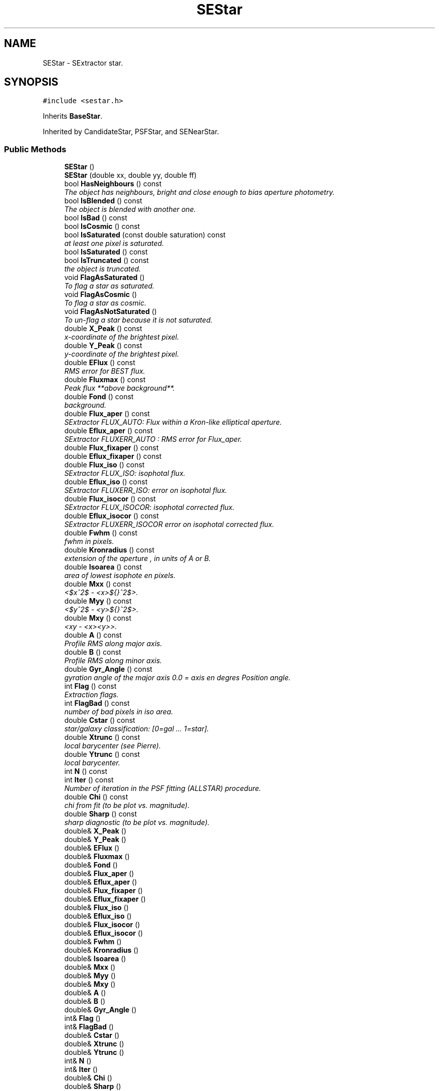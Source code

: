 .TH "SEStar" 3 "8 Feb 2004" "toads" \" -*- nroff -*-
.ad l
.nh
.SH NAME
SEStar \- SExtractor star. 
.SH SYNOPSIS
.br
.PP
\fC#include <sestar.h>\fR
.PP
Inherits \fBBaseStar\fR.
.PP
Inherited by CandidateStar, PSFStar, and SENearStar.
.PP
.SS Public Methods

.in +1c
.ti -1c
.RI "\fBSEStar\fR ()"
.br
.ti -1c
.RI "\fBSEStar\fR (double xx, double yy, double ff)"
.br
.ti -1c
.RI "bool \fBHasNeighbours\fR () const"
.br
.RI "\fIThe object has neighbours, bright and close enough to bias aperture photometry.\fR"
.ti -1c
.RI "bool \fBIsBlended\fR () const"
.br
.RI "\fIThe object is blended with another one.\fR"
.ti -1c
.RI "bool \fBIsBad\fR () const"
.br
.ti -1c
.RI "bool \fBIsCosmic\fR () const"
.br
.ti -1c
.RI "bool \fBIsSaturated\fR (const double saturation) const"
.br
.RI "\fIat least one pixel is saturated.\fR"
.ti -1c
.RI "bool \fBIsSaturated\fR () const"
.br
.ti -1c
.RI "bool \fBIsTruncated\fR () const"
.br
.RI "\fIthe object is truncated.\fR"
.ti -1c
.RI "void \fBFlagAsSaturated\fR ()"
.br
.RI "\fITo flag a star as saturated.\fR"
.ti -1c
.RI "void \fBFlagAsCosmic\fR ()"
.br
.RI "\fITo flag a star as cosmic.\fR"
.ti -1c
.RI "void \fBFlagAsNotSaturated\fR ()"
.br
.RI "\fITo un-flag a star because it is not saturated.\fR"
.ti -1c
.RI "double \fBX_Peak\fR () const"
.br
.RI "\fIx-coordinate of the brightest pixel.\fR"
.ti -1c
.RI "double \fBY_Peak\fR () const"
.br
.RI "\fIy-coordinate of the brightest pixel.\fR"
.ti -1c
.RI "double \fBEFlux\fR () const"
.br
.RI "\fIRMS error for BEST flux.\fR"
.ti -1c
.RI "double \fBFluxmax\fR () const"
.br
.RI "\fIPeak flux **above background**.\fR"
.ti -1c
.RI "double \fBFond\fR () const"
.br
.RI "\fIbackground.\fR"
.ti -1c
.RI "double \fBFlux_aper\fR () const"
.br
.RI "\fISExtractor FLUX_AUTO: Flux within a Kron-like elliptical aperture.\fR"
.ti -1c
.RI "double \fBEflux_aper\fR () const"
.br
.RI "\fISExtractor FLUXERR_AUTO : RMS error for Flux_aper.\fR"
.ti -1c
.RI "double \fBFlux_fixaper\fR () const"
.br
.ti -1c
.RI "double \fBEflux_fixaper\fR () const"
.br
.ti -1c
.RI "double \fBFlux_iso\fR () const"
.br
.RI "\fISExtractor FLUX_ISO: isophotal flux.\fR"
.ti -1c
.RI "double \fBEflux_iso\fR () const"
.br
.RI "\fISExtractor FLUXERR_ISO: error on isophotal flux.\fR"
.ti -1c
.RI "double \fBFlux_isocor\fR () const"
.br
.RI "\fISExtractor FLUX_ISOCOR: isophotal corrected flux.\fR"
.ti -1c
.RI "double \fBEflux_isocor\fR () const"
.br
.RI "\fISExtractor FLUXERR_ISOCOR error on isophotal corrected flux.\fR"
.ti -1c
.RI "double \fBFwhm\fR () const"
.br
.RI "\fIfwhm in pixels.\fR"
.ti -1c
.RI "double \fBKronradius\fR () const"
.br
.RI "\fIextension of the aperture , in units of A or B.\fR"
.ti -1c
.RI "double \fBIsoarea\fR () const"
.br
.RI "\fIarea of lowest isophote en pixels.\fR"
.ti -1c
.RI "double \fBMxx\fR () const"
.br
.RI "\fI<$x^2$ - <x>${}^2$>.\fR"
.ti -1c
.RI "double \fBMyy\fR () const"
.br
.RI "\fI<$y^2$ - <y>${}^2$>.\fR"
.ti -1c
.RI "double \fBMxy\fR () const"
.br
.RI "\fI<xy - <x><y>>.\fR"
.ti -1c
.RI "double \fBA\fR () const"
.br
.RI "\fIProfile RMS along major axis.\fR"
.ti -1c
.RI "double \fBB\fR () const"
.br
.RI "\fIProfile RMS along minor axis.\fR"
.ti -1c
.RI "double \fBGyr_Angle\fR () const"
.br
.RI "\fIgyration angle of the major axis 0.0 = axis en degres Position angle.\fR"
.ti -1c
.RI "int \fBFlag\fR () const"
.br
.RI "\fIExtraction flags.\fR"
.ti -1c
.RI "int \fBFlagBad\fR () const"
.br
.RI "\fInumber of bad pixels in iso area.\fR"
.ti -1c
.RI "double \fBCstar\fR () const"
.br
.RI "\fIstar/galaxy classification: [0=gal ... 1=star].\fR"
.ti -1c
.RI "double \fBXtrunc\fR () const"
.br
.RI "\fIlocal barycenter (see Pierre).\fR"
.ti -1c
.RI "double \fBYtrunc\fR () const"
.br
.RI "\fIlocal barycenter.\fR"
.ti -1c
.RI "int \fBN\fR () const"
.br
.ti -1c
.RI "int \fBIter\fR () const"
.br
.RI "\fINumber of iteration in the PSF fitting (ALLSTAR) procedure.\fR"
.ti -1c
.RI "double \fBChi\fR () const"
.br
.RI "\fIchi from fit (to be plot vs. magnitude).\fR"
.ti -1c
.RI "double \fBSharp\fR () const"
.br
.RI "\fIsharp diagnostic (to be plot vs. magnitude).\fR"
.ti -1c
.RI "double& \fBX_Peak\fR ()"
.br
.ti -1c
.RI "double& \fBY_Peak\fR ()"
.br
.ti -1c
.RI "double& \fBEFlux\fR ()"
.br
.ti -1c
.RI "double& \fBFluxmax\fR ()"
.br
.ti -1c
.RI "double& \fBFond\fR ()"
.br
.ti -1c
.RI "double& \fBFlux_aper\fR ()"
.br
.ti -1c
.RI "double& \fBEflux_aper\fR ()"
.br
.ti -1c
.RI "double& \fBFlux_fixaper\fR ()"
.br
.ti -1c
.RI "double& \fBEflux_fixaper\fR ()"
.br
.ti -1c
.RI "double& \fBFlux_iso\fR ()"
.br
.ti -1c
.RI "double& \fBEflux_iso\fR ()"
.br
.ti -1c
.RI "double& \fBFlux_isocor\fR ()"
.br
.ti -1c
.RI "double& \fBEflux_isocor\fR ()"
.br
.ti -1c
.RI "double& \fBFwhm\fR ()"
.br
.ti -1c
.RI "double& \fBKronradius\fR ()"
.br
.ti -1c
.RI "double& \fBIsoarea\fR ()"
.br
.ti -1c
.RI "double& \fBMxx\fR ()"
.br
.ti -1c
.RI "double& \fBMyy\fR ()"
.br
.ti -1c
.RI "double& \fBMxy\fR ()"
.br
.ti -1c
.RI "double& \fBA\fR ()"
.br
.ti -1c
.RI "double& \fBB\fR ()"
.br
.ti -1c
.RI "double& \fBGyr_Angle\fR ()"
.br
.ti -1c
.RI "int& \fBFlag\fR ()"
.br
.ti -1c
.RI "int& \fBFlagBad\fR ()"
.br
.ti -1c
.RI "double& \fBCstar\fR ()"
.br
.ti -1c
.RI "double& \fBXtrunc\fR ()"
.br
.ti -1c
.RI "double& \fBYtrunc\fR ()"
.br
.ti -1c
.RI "int& \fBN\fR ()"
.br
.ti -1c
.RI "int& \fBIter\fR ()"
.br
.ti -1c
.RI "double& \fBChi\fR ()"
.br
.ti -1c
.RI "double& \fBSharp\fR ()"
.br
.ti -1c
.RI "virtual void \fBdumpn\fR (ostream &s=cout) const"
.br
.RI "\fIfor dump with NO end-of-line.\fR"
.ti -1c
.RI "virtual void \fBdump\fR (ostream &s=cout) const"
.br
.RI "\fIfor dump.\fR"
.ti -1c
.RI "virtual void \fBwriten\fR (ostream &s=cout) const"
.br
.RI "\fIfor write with NO end-of-line.\fR"
.ti -1c
.RI "virtual void \fBread_it\fR (istream &r, const char *Format)"
.br
.RI "\fIto read once the object is created.\fR"
.ti -1c
.RI "std::string \fBWriteHeader_\fR (ostream &pr=cout, const char *i=NULL) const"
.br
.ti -1c
.RI "bool \fBIsOK\fR (const double &saturation) const"
.br
.in -1c
.SS Static Public Methods

.in +1c
.ti -1c
.RI "SEStar* \fBread\fR (istream &r, const char *Format)"
.br
.RI "\fIto read and create the object.\fR"
.ti -1c
.RI "const char* \fBTypeName\fR ()"
.br
.in -1c
.SS Protected Attributes

.in +1c
.ti -1c
.RI "int \fBnum\fR"
.br
.ti -1c
.RI "double \fBxpeak\fR"
.br
.ti -1c
.RI "double \fBypeak\fR"
.br
.ti -1c
.RI "double \fBfluxmax\fR"
.br
.ti -1c
.RI "double \fBe_flux\fR"
.br
.ti -1c
.RI "double \fBfond\fR"
.br
.ti -1c
.RI "double \fBflux_aper\fR"
.br
.ti -1c
.RI "double \fBe_flux_aper\fR"
.br
.ti -1c
.RI "double \fBflux_fixaper\fR"
.br
.ti -1c
.RI "double \fBe_flux_fixaper\fR"
.br
.ti -1c
.RI "double \fBflux_iso\fR"
.br
.ti -1c
.RI "double \fBe_flux_iso\fR"
.br
.ti -1c
.RI "double \fBflux_isocor\fR"
.br
.ti -1c
.RI "double \fBe_flux_isocor\fR"
.br
.ti -1c
.RI "double \fBkronradius\fR"
.br
.ti -1c
.RI "double \fBisoarea\fR"
.br
.ti -1c
.RI "double \fBfwhm\fR"
.br
.ti -1c
.RI "double \fBmxx\fR"
.br
.ti -1c
.RI "double \fBmyy\fR"
.br
.ti -1c
.RI "double \fBmxy\fR"
.br
.ti -1c
.RI "double \fBa\fR"
.br
.ti -1c
.RI "double \fBb\fR"
.br
.ti -1c
.RI "double \fBgyr_angle\fR"
.br
.ti -1c
.RI "int \fBflag\fR"
.br
.ti -1c
.RI "int \fBflagbad\fR"
.br
.ti -1c
.RI "double \fBcstar\fR"
.br
.ti -1c
.RI "double \fBxtrunc\fR"
.br
.ti -1c
.RI "double \fBytrunc\fR"
.br
.ti -1c
.RI "int \fBiter\fR"
.br
.ti -1c
.RI "double \fBchi\fR"
.br
.ti -1c
.RI "double \fBsharp\fR"
.br
.in -1c
.SH DETAILED DESCRIPTION
.PP 
SExtractor star.
.PP
The flux of \fBBaseStar\fR is FLUX_BEST from SExtractor, i.e. FLUX_ISOCOR if not crowded, FLUX_AUTO otherwise. 
.PP


.SH AUTHOR
.PP 
Generated automatically by Doxygen for toads from the source code.